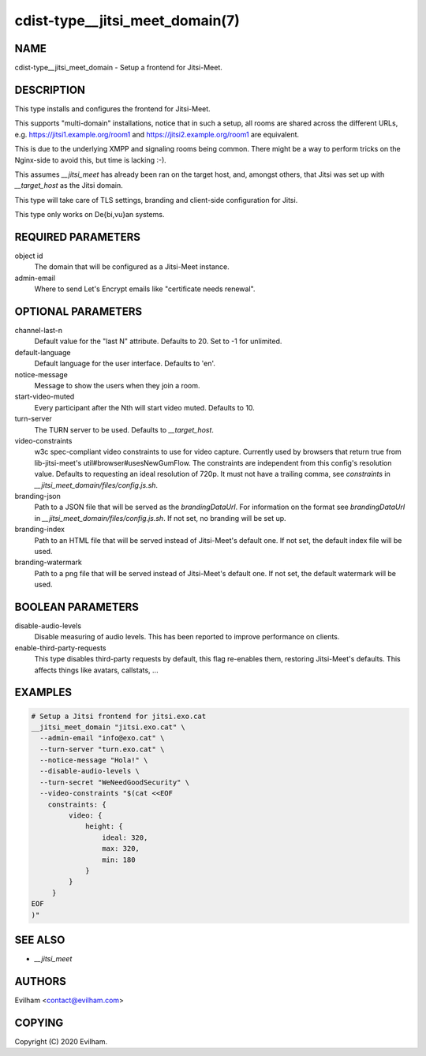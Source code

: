 cdist-type__jitsi_meet_domain(7)
========================================


NAME
----
cdist-type__jitsi_meet_domain - Setup a frontend for Jitsi-Meet.


DESCRIPTION
-----------
This type installs and configures the frontend for Jitsi-Meet.

This supports "multi-domain" installations, notice that in such a setup, all
rooms are shared across the different URLs, e.g.
https://jitsi1.example.org/room1 and https://jitsi2.example.org/room1 are
equivalent.

This is due to the underlying XMPP and signaling rooms being common.
There might be a way to perform tricks on the Nginx-side to avoid this, but
time is lacking :-).

This assumes `__jitsi_meet` has already been ran on the target host, and,
amongst others, that Jitsi was set up with `__target_host` as the Jitsi domain.

This type will take care of TLS settings, branding and client-side
configuration for Jitsi.

This type only works on De{bi,vu}an systems.


REQUIRED PARAMETERS
-------------------
object id
    The domain that will be configured as a Jitsi-Meet instance.


admin-email
    Where to send Let's Encrypt emails like "certificate needs renewal".


OPTIONAL PARAMETERS
-------------------
channel-last-n
    Default value for the "last N" attribute.
    Defaults to 20. Set to -1 for unlimited.


default-language
    Default language for the user interface.
    Defaults to 'en'.


notice-message
    Message to show the users when they join a room.


start-video-muted
    Every participant after the Nth will start video muted.
    Defaults to 10.


turn-server
    The TURN server to be used.
    Defaults to `__target_host`.


video-constraints
    w3c spec-compliant video constraints to use for video capture. Currently
    used by browsers that return true from lib-jitsi-meet's
    util#browser#usesNewGumFlow. The constraints are independent from
    this config's resolution value. Defaults to requesting an ideal
    resolution of 720p.
    It must not have a trailing comma, see `constraints` in
    `__jitsi_meet_domain/files/config.js.sh`.


branding-json
    Path to a JSON file that will be served as the `brandingDataUrl`.
    For information on the format see `brandingDataUrl` in
    `__jitsi_meet_domain/files/config.js.sh`.
    If not set, no branding will be set up.


branding-index
    Path to an HTML file that will be served instead of Jitsi-Meet's default
    one.
    If not set, the default index file will be used.


branding-watermark
    Path to a png file that will be served instead of Jitsi-Meet's default
    one.
    If not set, the default watermark will be used.


BOOLEAN PARAMETERS
------------------
disable-audio-levels
    Disable measuring of audio levels.
    This has been reported to improve performance on clients.


enable-third-party-requests
    This type disables third-party requests by default, this flag re-enables
    them, restoring Jitsi-Meet's defaults.
    This affects things like avatars, callstats, ...


EXAMPLES
--------

.. code-block:: sh

    # Setup a Jitsi frontend for jitsi.exo.cat
    __jitsi_meet_domain "jitsi.exo.cat" \
      --admin-email "info@exo.cat" \
      --turn-server "turn.exo.cat" \
      --notice-message "Hola!" \
      --disable-audio-levels \
      --turn-secret "WeNeedGoodSecurity" \
      --video-constraints "$(cat <<EOF
        constraints: {
             video: {
                 height: {
                     ideal: 320,
                     max: 320,
                     min: 180
                 }
             }
         }
    EOF
    )"



SEE ALSO
--------
- `__jitsi_meet`



AUTHORS
-------
Evilham <contact@evilham.com>


COPYING
-------
Copyright \(C) 2020 Evilham.
